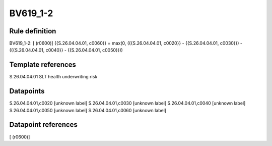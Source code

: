 =========
BV619_1-2
=========

Rule definition
---------------

BV619_1-2: [ (r0600)] {{S.26.04.04.01, c0060}} = max(0, ({{S.26.04.04.01, c0020}} - {{S.26.04.04.01, c0030}}) - ({{S.26.04.04.01, c0040}} - {{S.26.04.04.01, c0050}}))


Template references
-------------------

S.26.04.04.01 SLT health underwriting risk


Datapoints
----------

S.26.04.04.01,c0020 [unknown label]
S.26.04.04.01,c0030 [unknown label]
S.26.04.04.01,c0040 [unknown label]
S.26.04.04.01,c0050 [unknown label]
S.26.04.04.01,c0060 [unknown label]


Datapoint references
--------------------

[ (r0600)]